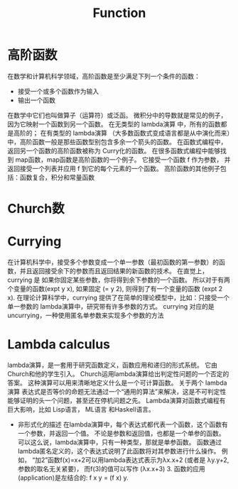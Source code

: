 #+TITLE: Function

* 高阶函数
  在数学和计算机科学领域，高阶函数是至少满足下列一个条件的函数：
  * 接受一个或多个函数作为输入
  * 输出一个函数
  在数学中它们也叫做算子（运算符）或泛函。 微积分中的导数就是常见的例子，因为它映射一个函数到另一个函数。
  在无类型的 lambda演算 中，所有的函数都是高阶的； 在有类型的 lambda演算 （大多数函数式变成语言都是从中演化而来）中，高阶函数一般是那些函数型别包含多余一个箭头的函数。 在函数式编程中，返回另一个函数的高阶函数被称为 Curry化的函数。
  在很多函数式编程中能够找到 map函数，map函数是高阶函数的一个例子。 它接受一个函数 f 作为参数， 并返回接受一个列表并应用 f 到它的每个元素的一个函数。
  高阶函数的其他例子包括：函数复合，积分和常量函数

* Church数


* Currying

  在计算机科学中，接受多个参数变成一个单一参数（最初函数的第一参数）的函数，并且返回接受余下的参数而且返回结果的新函数的技术。 在直觉上，currying 是 如果你固定某些参数，你将得到余下参数的一个函数。 所以对于有两个变量的函数(expt y x), 如果固定 (= y 2), 则得到了有一个变量的函数 (expt 2 x).
  在理论计算科学中，currying 提供了在简单的理论模型中，比如：只接受一个单一参数的 lambda演算中，研究带有许多参数的方式。
  currying 对应的是 uncurrying，一种使用匿名单参数来实现多个参数的方法

* Lambda calculus

  lambda演算，是一套用于研究函数定义，函数应用和递归的形式系统。 它由Church和他的学生引入。 Church运用lambda演算给出判定性问题的一个否定的答案。 这种演算可以用来清晰地定义什么是一个可计算函数。 关于两个 lambda演算 表达式是否等价的命题无法通过一个“通用的算法”来解决，这是不可判定性能够证明的头一个问题，甚至还在停机问题之先。 Lambda演算对函数式编程有巨大影响，比如 Lisp语言， ML语言 和Haskell语言。

  * 非形式化的描述
    在lambda演算中，每个表达式都代表一个函数，这个函数有一个参数，并返回一个值。 不论是参数和返回值，也都是一个单参的函数。 可以这么说，lambda演算中，只有一种类型，那就是单参函数。
    函数通过lambda匿名定义的，这个表达式说明了此函数将对其参数进行什么操作。 例如， “加2”函数f(x)=x+2可以用lambda表达式表示为λx.x+2 (或者是 λy.y+2, 参数的取名无关紧要)， 而f(3)的值可以写作 (λx.x+3) 3. 函数的应用(application)是左结合的: f x y = (f x) y.
